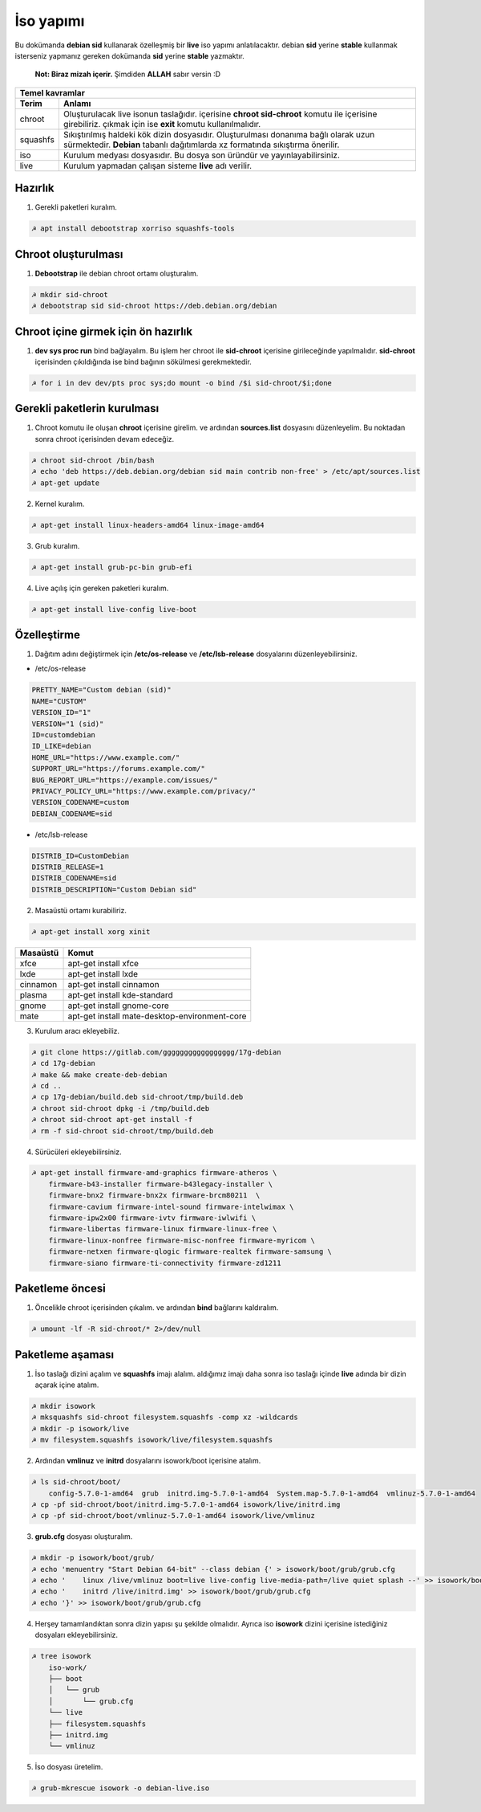 İso yapımı
==========
Bu dokümanda **debian sid** kullanarak özelleşmiş bir **live** iso yapımı anlatılacaktır. debian **sid** yerine **stable** kullanmak isterseniz yapmanız gereken dokümanda **sid** yerine **stable** yazmaktır. 

  **Not: Biraz mizah içerir.** Şimdiden **ALLAH** sabır versin :D

========  ========
Temel kavramlar
------------------
Terim     Anlamı
========  ========
chroot         Oluşturulacak live isonun taslağıdır. içerisine **chroot sid-chroot** komutu ile içerisine girebiliriz. çıkmak için ise **exit** komutu kullanılmalıdır.
squashfs       Sıkıştırılmış haldeki kök dizin dosyasıdır. Oluşturulması donanıma bağlı olarak uzun sürmektedir. **Debian** tabanlı dağıtımlarda xz formatında sıkıştırma önerilir.
iso            Kurulum medyası dosyasıdır. Bu dosya son üründür ve yayınlayabilirsiniz.
live           Kurulum yapmadan çalışan sisteme **live** adı verilir.
========  ========


Hazırlık
^^^^^^^^

1. Gerekli paketleri kuralım.

.. code-block:: shell

	☭ apt install debootstrap xorriso squashfs-tools
	
Chroot oluşturulması
^^^^^^^^^^^^^^^^^^^^
	
1. **Debootstrap** ile debian chroot ortamı oluşturalım.

.. code-block:: shell

	☭ mkdir sid-chroot
	☭ debootstrap sid sid-chroot https://deb.debian.org/debian

Chroot içine girmek için ön hazırlık
^^^^^^^^^^^^^^^^^^^^^^^^^^^^^^^^^^^^

1. **dev sys proc run** bind bağlayalım. Bu işlem her chroot ile **sid-chroot** içerisine girileceğinde yapılmalıdır. **sid-chroot** içerisinden çıkıldığında ise  bind bağının sökülmesi gerekmektedir. 

.. code-block:: shell

        ☭ for i in dev dev/pts proc sys;do mount -o bind /$i sid-chroot/$i;done

Gerekli paketlerin kurulması
^^^^^^^^^^^^^^^^^^^^^^^^^^^^

1. Chroot komutu ile oluşan **chroot** içerisine girelim. ve ardından **sources.list** dosyasını düzenleyelim. Bu noktadan sonra chroot içerisinden devam edeceğiz.

.. code-block:: shell

	☭ chroot sid-chroot /bin/bash
	☭ echo 'deb https://deb.debian.org/debian sid main contrib non-free' > /etc/apt/sources.list
	☭ apt-get update

2. Kernel kuralım.

.. code-block:: shell

	☭ apt-get install linux-headers-amd64 linux-image-amd64
	
3. Grub kuralım.

.. code-block:: shell

	☭ apt-get install grub-pc-bin grub-efi

4. Live açılış için gereken paketleri kuralım.

.. code-block:: shell

	☭ apt-get install live-config live-boot

Özelleştirme
^^^^^^^^^^^^

1. Dağıtım adını değiştirmek için **/etc/os-release** ve **/etc/lsb-release** dosyalarını düzenleyebilirsiniz.

* /etc/os-release

.. code-block:: shell
	
	PRETTY_NAME="Custom debian (sid)"
	NAME="CUSTOM"
	VERSION_ID="1"
	VERSION="1 (sid)"
	ID=customdebian
	ID_LIKE=debian
	HOME_URL="https://www.example.com/"
	SUPPORT_URL="https://forums.example.com/"
	BUG_REPORT_URL="https://example.com/issues/"
	PRIVACY_POLICY_URL="https://www.example.com/privacy/"
	VERSION_CODENAME=custom
	DEBIAN_CODENAME=sid

* /etc/lsb-release

.. code-block:: shell

	DISTRIB_ID=CustomDebian
	DISTRIB_RELEASE=1
	DISTRIB_CODENAME=sid
	DISTRIB_DESCRIPTION="Custom Debian sid"
	
	
2. Masaüstü ortamı kurabiliriz.

.. code-block:: shell

	☭ apt-get install xorg xinit

========     =====
Masaüstü     Komut
========     =====
xfce         apt-get install xfce
lxde         apt-get install lxde
cinnamon     apt-get install cinnamon
plasma       apt-get install kde-standard
gnome        apt-get install gnome-core
mate         apt-get install mate-desktop-environment-core
========     =====

3. Kurulum aracı ekleyebiliz.

.. code-block:: shell

	☭ git clone https://gitlab.com/ggggggggggggggggg/17g-debian
	☭ cd 17g-debian
	☭ make && make create-deb-debian
	☭ cd ..
	☭ cp 17g-debian/build.deb sid-chroot/tmp/build.deb
	☭ chroot sid-chroot dpkg -i /tmp/build.deb
	☭ chroot sid-chroot apt-get install -f
	☭ rm -f sid-chroot sid-chroot/tmp/build.deb


4. Sürücüleri ekleyebilirsiniz.

.. code-block:: shell

	☭ apt-get install firmware-amd-graphics firmware-atheros \
	    firmware-b43-installer firmware-b43legacy-installer \
	    firmware-bnx2 firmware-bnx2x firmware-brcm80211  \
	    firmware-cavium firmware-intel-sound firmware-intelwimax \
	    firmware-ipw2x00 firmware-ivtv firmware-iwlwifi \
	    firmware-libertas firmware-linux firmware-linux-free \
	    firmware-linux-nonfree firmware-misc-nonfree firmware-myricom \
	    firmware-netxen firmware-qlogic firmware-realtek firmware-samsung \
	    firmware-siano firmware-ti-connectivity firmware-zd1211 

Paketleme öncesi
^^^^^^^^^^^^^^^^
1.  Öncelikle chroot içerisinden çıkalım. ve ardından **bind** bağlarını kaldıralım.

.. code-block:: shell

	☭ umount -lf -R sid-chroot/* 2>/dev/null
	
Paketleme aşaması
^^^^^^^^^^^^^^^^^

1. İso taslağı dizini açalım ve **squashfs** imajı alalım. aldığımız imajı daha sonra iso taslağı içinde **live** adında bir dizin açarak içine atalım.

.. code-block:: shell
	
	☭ mkdir isowork
	☭ mksquashfs sid-chroot filesystem.squashfs -comp xz -wildcards
	☭ mkdir -p isowork/live
	☭ mv filesystem.squashfs isowork/live/filesystem.squashfs

2. Ardından **vmlinuz** ve **initrd** dosyalarını isowork/boot içerisine atalım.

.. code-block:: shell

	☭ ls sid-chroot/boot/
	    config-5.7.0-1-amd64  grub  initrd.img-5.7.0-1-amd64  System.map-5.7.0-1-amd64  vmlinuz-5.7.0-1-amd64
	☭ cp -pf sid-chroot/boot/initrd.img-5.7.0-1-amd64 isowork/live/initrd.img
        ☭ cp -pf sid-chroot/boot/vmlinuz-5.7.0-1-amd64 isowork/live/vmlinuz

3. **grub.cfg** dosyası oluşturalım.

.. code-block:: shell

	☭ mkdir -p isowork/boot/grub/
	☭ echo 'menuentry "Start Debian 64-bit" --class debian {' > isowork/boot/grub/grub.cfg
	☭ echo '    linux /live/vmlinuz boot=live live-config live-media-path=/live quiet splash --' >> isowork/boot/grub/grub.cfg
	☭ echo '    initrd /live/initrd.img' >> isowork/boot/grub/grub.cfg
	☭ echo '}' >> isowork/boot/grub/grub.cfg

4. Herşey tamamlandıktan sonra dizin yapısı şu şekilde olmalıdır. Ayrıca iso **isowork** dizini içerisine istediğiniz dosyaları ekleyebilirsiniz.

.. code-block:: shell

	☭ tree isowork
	    iso-work/
	    ├── boot
	    │   └── grub
	    │       └── grub.cfg
	    └── live
    	    ├── filesystem.squashfs
    	    ├── initrd.img
    	    └── vmlinuz

5. İso dosyası üretelim. 

.. code-block:: shell

	☭ grub-mkrescue isowork -o debian-live.iso
